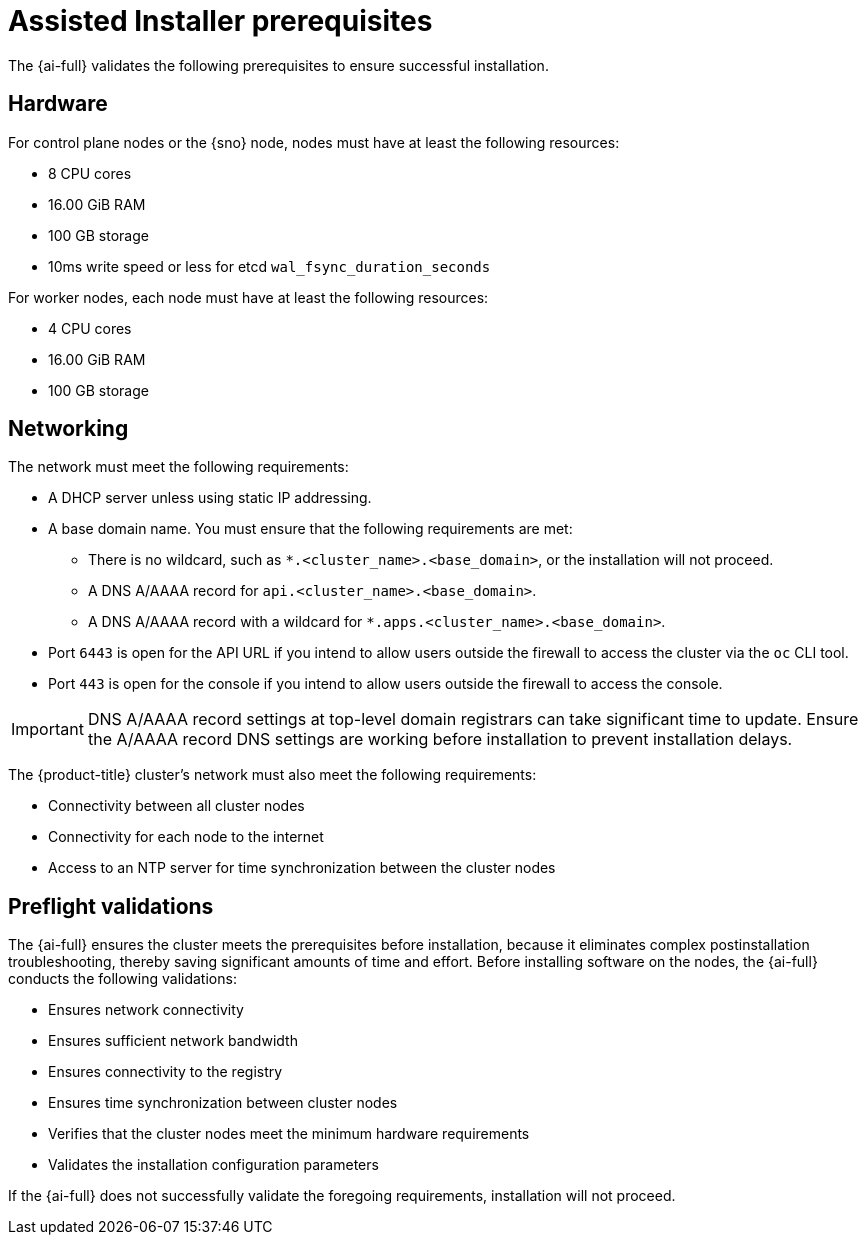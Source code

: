 // This is included in the following assemblies:
//
// installing-on-prem-assisted.adoc
:_mod-docs-content-type: CONCEPT

[id='assisted-installer-prerequisites_{context}']
= Assisted Installer prerequisites

The {ai-full} validates the following prerequisites to ensure successful installation.

== Hardware

For control plane nodes or the {sno} node, nodes must have at least the following resources:

* 8 CPU cores
* 16.00 GiB RAM
* 100 GB storage
* 10ms write speed or less for etcd `wal_fsync_duration_seconds`

For worker nodes, each node must have at least the following resources:

* 4 CPU cores
* 16.00 GiB RAM
* 100 GB storage

== Networking

The network must meet the following requirements:

* A DHCP server unless using static IP addressing.
* A base domain name. You must ensure that the following requirements are met:
  - There is no wildcard, such as `*.<cluster_name>.<base_domain>`, or the installation will not proceed.
  - A DNS A/AAAA record for `api.<cluster_name>.<base_domain>`.
  - A DNS A/AAAA record with a wildcard for `*.apps.<cluster_name>.<base_domain>`.
* Port `6443` is open for the API URL if you intend to allow users outside the firewall to access the cluster via the `oc` CLI tool.
* Port `443` is open for the console if you intend to allow users outside the firewall to access the console.

[IMPORTANT]
====
DNS A/AAAA record settings at top-level domain registrars can take significant time to update. Ensure the A/AAAA record DNS settings are working before installation to prevent installation delays.
====

The {product-title} cluster's network must also meet the following requirements:

* Connectivity between all cluster nodes
* Connectivity for each node to the internet
* Access to an NTP server for time synchronization between the cluster nodes

== Preflight validations

The {ai-full} ensures the cluster meets the prerequisites before installation, because it eliminates complex postinstallation troubleshooting, thereby saving significant amounts of time and effort. Before installing software on the nodes, the {ai-full} conducts the following validations:

* Ensures network connectivity
* Ensures sufficient network bandwidth
* Ensures connectivity to the registry
* Ensures time synchronization between cluster nodes
* Verifies that the cluster nodes meet the minimum hardware requirements
* Validates the installation configuration parameters

If the {ai-full} does not successfully validate the foregoing requirements, installation will not proceed.
